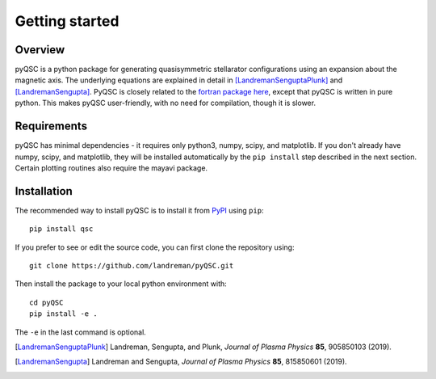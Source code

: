 Getting started
===============

Overview
^^^^^^^^

pyQSC is a python package for generating quasisymmetric stellarator configurations
using an expansion about the magnetic axis.
The underlying equations are explained in detail in
[LandremanSenguptaPlunk]_ and [LandremanSengupta]_.
PyQSC is closely related to the `fortran package here <https://github.com/landreman/quasisymmetry>`_,
except that pyQSC is written in pure python. This makes pyQSC user-friendly,
with no need for compilation, though it is slower.


Requirements
^^^^^^^^^^^^

pyQSC has minimal dependencies - it requires only python3, numpy,
scipy, and matplotlib. If you don't already have numpy, scipy, and
matplotlib, they will be installed automatically by the ``pip
install`` step described in the next section. Certain plotting
routines also require the mayavi package.



Installation
^^^^^^^^^^^^

The recommended way to install pyQSC is to install it from `PyPI <https://pypi.org/project/qsc/>`_ using ``pip``::

    pip install qsc

If you prefer to see or edit the source code, you can first clone the repository using::

    git clone https://github.com/landreman/pyQSC.git

Then install the package to your local python environment with::

  cd pyQSC
  pip install -e .

The ``-e`` in the last command is optional.

.. [LandremanSenguptaPlunk] Landreman, Sengupta, and Plunk, *Journal of Plasma Physics* **85**, 905850103 (2019).
.. [LandremanSengupta] Landreman and Sengupta, *Journal of Plasma Physics* **85**, 815850601 (2019).
